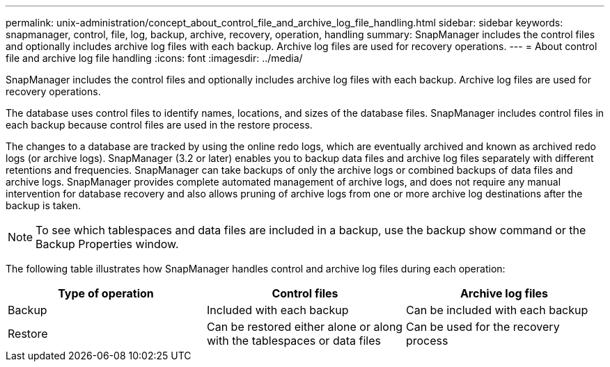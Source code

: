 ---
permalink: unix-administration/concept_about_control_file_and_archive_log_file_handling.html
sidebar: sidebar
keywords: snapmanager, control, file, log, backup, archive, recovery, operation, handling
summary: SnapManager includes the control files and optionally includes archive log files with each backup. Archive log files are used for recovery operations.
---
= About control file and archive log file handling
:icons: font
:imagesdir: ../media/

[.lead]
SnapManager includes the control files and optionally includes archive log files with each backup. Archive log files are used for recovery operations.

The database uses control files to identify names, locations, and sizes of the database files. SnapManager includes control files in each backup because control files are used in the restore process.

The changes to a database are tracked by using the online redo logs, which are eventually archived and known as archived redo logs (or archive logs). SnapManager (3.2 or later) enables you to backup data files and archive log files separately with different retentions and frequencies. SnapManager can take backups of only the archive logs or combined backups of data files and archive logs. SnapManager provides complete automated management of archive logs, and does not require any manual intervention for database recovery and also allows pruning of archive logs from one or more archive log destinations after the backup is taken.

NOTE: To see which tablespaces and data files are included in a backup, use the backup show command or the Backup Properties window.

The following table illustrates how SnapManager handles control and archive log files during each operation:

[options="header"]
|===
| Type of operation| Control files| Archive log files
a|
Backup
a|
Included with each backup
a|
Can be included with each backup
a|
Restore
a|
Can be restored either alone or along with the tablespaces or data files
a|
Can be used for the recovery process
|===
